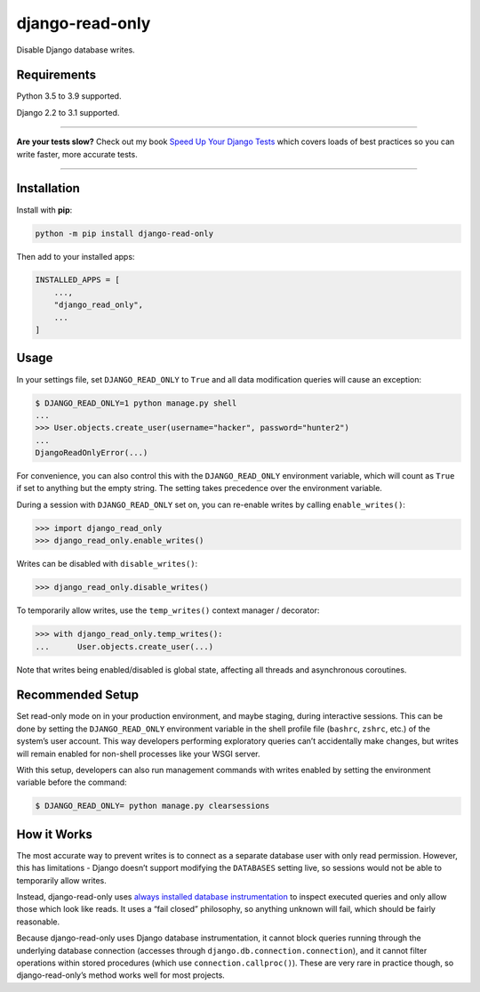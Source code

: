 ================
django-read-only
================

.. image:: https://img.shields.io/github/workflow/status/adamchainz/django-read-only/CI/master?style=for-the-badge
   :target: https://github.com/adamchainz/django-read-only/actions?workflow=CI

.. image:: https://img.shields.io/pypi/v/django-read-only.svg?style=for-the-badge
   :target: https://pypi.org/project/django-read-only/

.. image:: https://img.shields.io/badge/code%20style-black-000000.svg?style=for-the-badge
   :target: https://github.com/psf/black

.. image:: https://img.shields.io/badge/pre--commit-enabled-brightgreen?logo=pre-commit&logoColor=white&style=for-the-badge
   :target: https://github.com/pre-commit/pre-commit
   :alt: pre-commit

Disable Django database writes.

Requirements
------------

Python 3.5 to 3.9 supported.

Django 2.2 to 3.1 supported.

----

**Are your tests slow?**
Check out my book `Speed Up Your Django Tests <https://gumroad.com/l/suydt>`__ which covers loads of best practices so you can write faster, more accurate tests.

----

Installation
------------

Install with **pip**:

.. code-block:: sh

    python -m pip install django-read-only

Then add to your installed apps:

.. code-block:: python

    INSTALLED_APPS = [
        ...,
        "django_read_only",
        ...
    ]

Usage
-----

In your settings file, set ``DJANGO_READ_ONLY`` to ``True`` and all data modification queries will cause an exception:

.. code-block:: console

    $ DJANGO_READ_ONLY=1 python manage.py shell
    ...
    >>> User.objects.create_user(username="hacker", password="hunter2")
    ...
    DjangoReadOnlyError(...)

For convenience, you can also control this with the ``DJANGO_READ_ONLY`` environment variable, which will count as ``True`` if set to anything but the empty string.
The setting takes precedence over the environment variable.

During a session with ``DJANGO_READ_ONLY`` set on, you can re-enable writes by calling ``enable_writes()``:

.. code-block:: pycon

    >>> import django_read_only
    >>> django_read_only.enable_writes()

Writes can be disabled with ``disable_writes()``:

.. code-block:: pycon

    >>> django_read_only.disable_writes()

To temporarily allow writes, use the ``temp_writes()`` context manager / decorator:

.. code-block:: pycon

    >>> with django_read_only.temp_writes():
    ...      User.objects.create_user(...)

Note that writes being enabled/disabled is global state, affecting all threads and asynchronous coroutines.

Recommended Setup
-----------------

Set read-only mode on in your production environment, and maybe staging, during interactive sessions.
This can be done by setting the ``DJANGO_READ_ONLY`` environment variable in the shell profile file (``bashrc``, ``zshrc``, etc.) of the system’s user account.
This way developers performing exploratory queries can’t accidentally make changes, but writes will remain enabled for non-shell processes like your WSGI server.

With this setup, developers can also run management commands with writes enabled by setting the environment variable before the command:

.. code-block:: console

    $ DJANGO_READ_ONLY= python manage.py clearsessions

How it Works
------------

The most accurate way to prevent writes is to connect as a separate database user with only read permission.
However, this has limitations - Django doesn’t support modifying the ``DATABASES`` setting live, so sessions would not be able to temporarily allow writes.

Instead, django-read-only uses `always installed database instrumentation <https://adamj.eu/tech/2020/07/23/how-to-make-always-installed-django-database-instrumentation/>`__ to inspect executed queries and only allow those which look like reads.
It uses a “fail closed” philosophy, so anything unknown will fail, which should be fairly reasonable.

Because django-read-only uses Django database instrumentation, it cannot block queries running through the underlying database connection (accesses through ``django.db.connection.connection``), and it cannot filter operations within stored procedures (which use ``connection.callproc()``).
These are very rare in practice though, so django-read-only’s method works well for most projects.
